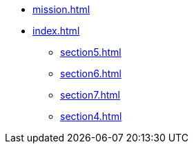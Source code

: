 * xref:mission.adoc[]
* xref:index.adoc[]
//** xref:section1.adoc[]
//** xref:section2.adoc[]
//** xref:section3.adoc[]
** xref:section5.adoc[]
** xref:section6.adoc[]
** xref:section7.adoc[]
** xref:section4.adoc[]
